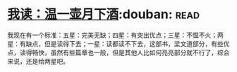 * [[https://book.douban.com/subject/26943525/][我读：温一壶月下酒]]:douban::read:
我现在有一个标准：五星：完美无缺；四星：有突出优点；三星：不愠不火；两星：有缺点，但是读得下去；一星：读都读不下去，这部书，梁文道部分，有些优点，读得畅快，虽然有些篇章也一般，但是其他人比如何亮亮部分就不行了，综合来说，还是给两星吧。
